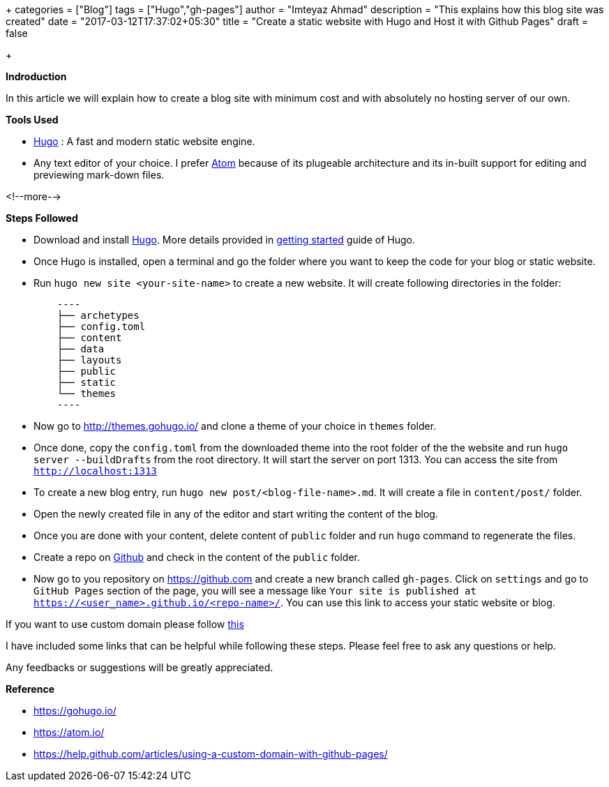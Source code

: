 +++
categories = ["Blog"]
tags = ["Hugo","gh-pages"]
author = "Imteyaz Ahmad"
description = "This explains how this blog site was created"
date = "2017-03-12T17:37:02+05:30"
title = "Create a static website with Hugo and Host it with Github Pages"
draft = false

+++

*Indroduction*

In this article we will explain how to create a blog site with minimum cost and with absolutely no hosting server of our own.

*Tools Used*

- https://gohugo.io/[Hugo] : A fast and modern static website engine.
- Any text editor of your choice. I prefer https://atom.io/[Atom] because of its plugeable architecture and its in-built support for editing and previewing mark-down files.

<!--more-->

*Steps Followed*

- Download and install https://gohugo.io/[Hugo]. More details provided in https://gohugo.io/overview/installing/[getting started] guide of Hugo.

- Once Hugo is installed, open a terminal and go the folder where you want to keep the code for your blog or static website.

- Run  `hugo new site <your-site-name>` to create a new website. It will create following directories in the folder:
[source]
    ----
    ├── archetypes
    ├── config.toml
    ├── content
    ├── data
    ├── layouts
    ├── public
    ├── static
    └── themes
    ----

- Now go to http://themes.gohugo.io/ and clone a theme of your choice in `themes` folder.

- Once done, copy the `config.toml` from the downloaded theme into the root folder of the the website and run `hugo server --buildDrafts` from the root directory. It will start the server on port 1313. You can access the site from `http://localhost:1313`

- To create a new blog entry, run `hugo new post/<blog-file-name>.md`. It will create a file in `content/post/` folder.

- Open the newly created file in any of the editor and start writing the content of the blog.

- Once you are done with your content, delete content of `public` folder and run `hugo` command to regenerate the files.

- Create a repo on https://github.com[Github] and check in the content of the `public` folder.

- Now go to you repository on https://github.com and create a new branch called `gh-pages`. Click on `settings` and go to `GitHub Pages` section of the page, you will see a message like `Your site is published at https://<user_name>.github.io/<repo-name>/`. You can use this link to access your static website or blog.

If you want to use custom domain please follow https://help.github.com/articles/using-a-custom-domain-with-github-pages/[this]

I have included some links that can be helpful while following these steps. Please feel free to ask any questions or help.

Any feedbacks or suggestions will be greatly appreciated.

*Reference*

- https://gohugo.io/
- https://atom.io/
- https://help.github.com/articles/using-a-custom-domain-with-github-pages/
